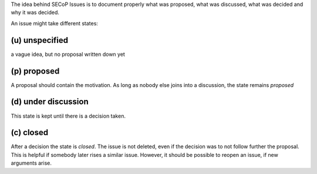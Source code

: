 The idea behind SECoP Issues is to document properly what was proposed,
what was discussed, what was decided and why it was decided.

An issue might take different states:

(u) unspecified
---------------

a vague idea, but no proposal written down yet

(p) proposed
------------

A proposal should contain the motivation. As long as nobody else
joins into a discussion, the state remains *proposed*

(d) under discussion
--------------------

This state is kept until there is a decision taken.

(c) closed
----------

After a decision the state is *closed*. The issue is not deleted,
even if the decision was to not follow further the proposal.
This is helpful if somebody later rises a similar issue.
However, it should be possible to reopen an issue, if new
arguments arise.
